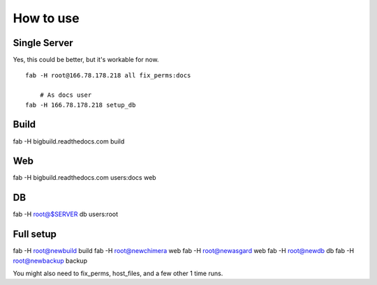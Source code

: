 How to use
==========

Single Server
-------------

Yes, this could be better, but it's workable for now.

::

    fab -H root@166.78.178.218 all fix_perms:docs
    
	# As docs user
    fab -H 166.78.178.218 setup_db

Build
-----

::

fab -H bigbuild.readthedocs.com build

Web
---

::

fab -H bigbuild.readthedocs.com users:docs web

DB
--

::

fab -H root@$SERVER db users:root


Full setup
----------

::

fab -H root@newbuild build
fab -H root@newchimera web
fab -H root@newasgard web
fab -H root@newdb db
fab -H root@newbackup backup

You might also need to fix_perms, host_files, and a few other 1 time runs.
